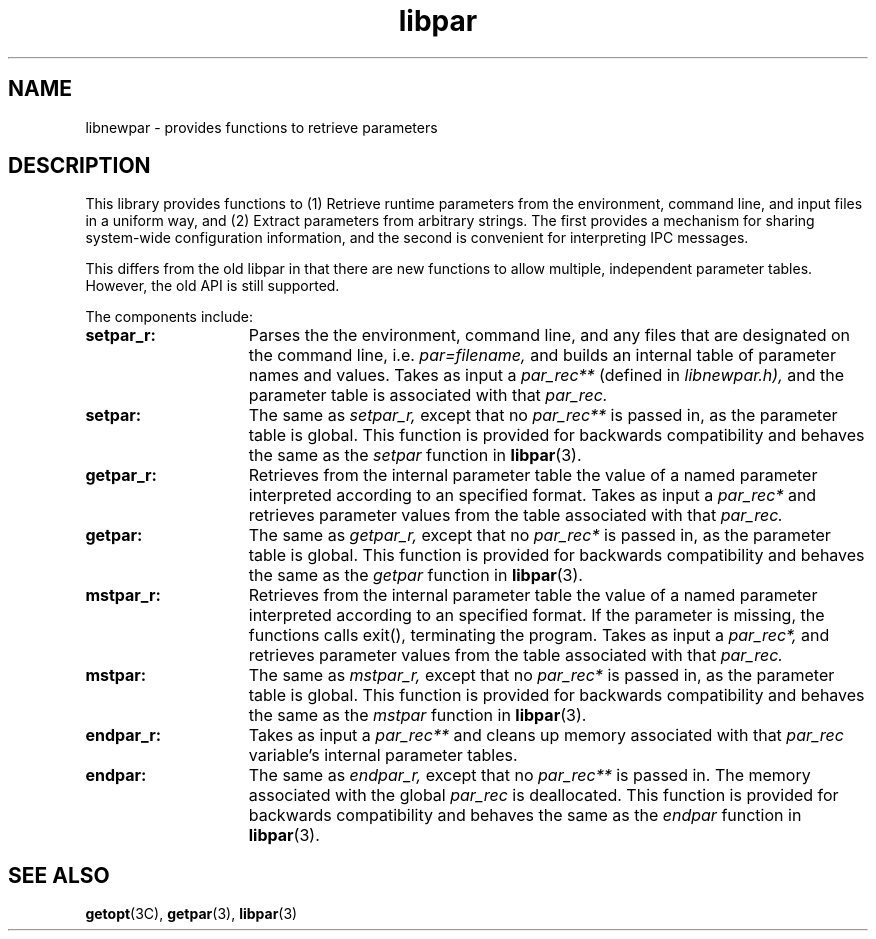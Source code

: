 .\"%W	%G
.TH libpar 3  "25 June 2001"
.SH NAME
libnewpar \- provides functions to retrieve parameters
.SH DESCRIPTION
This library provides functions to (1) Retrieve runtime parameters from the
environment, command line, and input files in a uniform way, and (2) Extract
parameters from arbitrary strings.  The first provides a mechanism for sharing
system-wide configuration information, and the second is convenient for
interpreting IPC messages. 

This differs from the old libpar in that there are new functions to allow
multiple, independent parameter tables.  However, the old API is still
supported.

The components include:

.TP 15
.B setpar_r:
Parses the the environment, command line, and any files that are designated on
the command line, i.e.
.I par=filename,
and builds an internal table of parameter names
and values.  Takes as input a 
.I par_rec**
(defined in
.I libnewpar.h),
and the parameter table is associated with that 
.I par_rec.
.TP 15
.B setpar:
The same as
.I setpar_r,
except that no 
.I par_rec**
is passed in, as the parameter table is global.  This function is 
provided for backwards compatibility and behaves the same as the
.I setpar
function in 
.BR libpar (3).
.TP 15
.B getpar_r:
Retrieves from the internal parameter table the value of a named parameter
interpreted according to an specified format.  Takes as input a
.I par_rec*
and retrieves parameter values from the table associated with that
.I par_rec.
.TP 15 
.B getpar:
The same as
.I getpar_r,
except that no
.I par_rec*
is passed in, as the parameter table is global.  This function is 
provided for backwards compatibility and behaves the same as the 
.I getpar
function in
.BR libpar (3).
.TP 15
.B mstpar_r:
Retrieves from the internal parameter table the value of a named parameter
interpreted according to an specified format.  If the parameter is missing, the
functions calls exit(), terminating the program.  Takes as input a
.I par_rec*,
and retrieves parameter values from the table associated with that
.I par_rec.
.TP 15 
.B mstpar:
The same as
.I mstpar_r,
except that no
.I par_rec*
is passed in, as the parameter table is global.  This function is
provided for backwards compatibility and behaves the same as the
.I mstpar
function in
.BR libpar (3).
.TP 15
.B endpar_r:
Takes as input a 
.I par_rec**
and cleans up memory associated with that
.I par_rec
variable's internal parameter tables.  
.TP 15
.B endpar:
The same as
.I endpar_r,
except that no
.I par_rec**
is passed in.  The memory associated with the global
.I par_rec
is deallocated.  This function is provided for backwards compatibility and
behaves the same as the
.I endpar
function in
.BR libpar (3).

.PP
.SH "SEE ALSO"
.BR getopt (3C),
.BR getpar (3),
.BR libpar (3)

